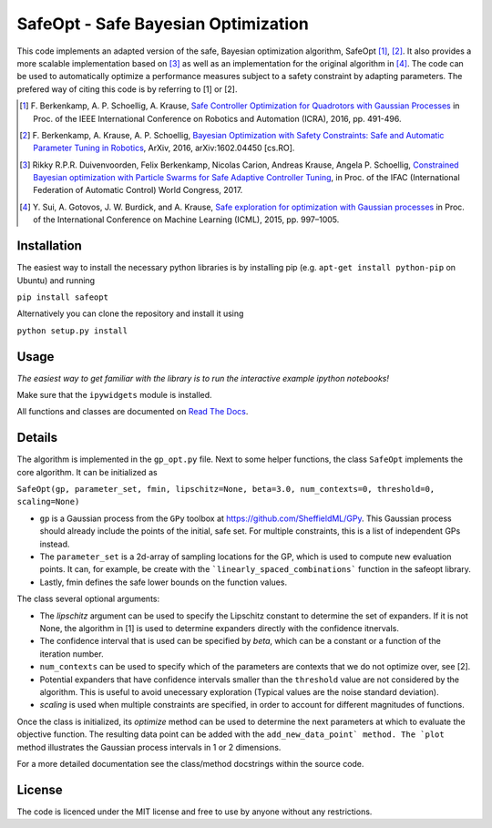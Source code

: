 ====================================
SafeOpt - Safe Bayesian Optimization
====================================

.. image:: https://travis-ci.org/befelix/SafeOpt.svg?branch=master
  :target: https://travis-ci.org/befelix/SafeOpt
  :alt: Build Status
.. image:: https://readthedocs.org/projects/safeopt/badge/?version=latest
  :target: http://safeopt.readthedocs.io/en/latest/?badge=latest
  :alt: Documentation Status

This code implements an adapted version of the safe, Bayesian optimization algorithm, SafeOpt [1]_, [2]_. It also provides a more scalable implementation based on [3]_ as well as an implementation for the original algorithm in [4]_.
The code can be used to automatically optimize a performance measures subject to a safety constraint by adapting parameters.
The prefered way of citing this code is by referring to [1] or [2].

.. image:: http://img.youtube.com/vi/GiqNQdzc5TI/0.jpg
  :target: http://www.youtube.com/watch?feature=player_embedded&v=GiqNQdzc5TI
  :alt: Youtube video

.. [1] F. Berkenkamp, A. P. Schoellig, A. Krause,
  `Safe Controller Optimization for Quadrotors with Gaussian Processes <http://arxiv.org/abs/1509.01066>`_
  in Proc. of the IEEE International Conference on Robotics and Automation (ICRA), 2016, pp. 491-496.

.. [2] F. Berkenkamp, A. Krause, A. P. Schoellig,
  `Bayesian Optimization with Safety Constraints: Safe and Automatic Parameter Tuning in Robotics  <http://arxiv.org/abs/1602.04450>`_,
  ArXiv, 2016, arXiv:1602.04450 [cs.RO].

.. [3] Rikky R.P.R. Duivenvoorden, Felix Berkenkamp, Nicolas Carion, Andreas Krause, Angela P. Schoellig,
  `Constrained Bayesian optimization with Particle Swarms for Safe Adaptive Controller Tuning <http://www.dynsyslab.org/wp-content/papercite-data/pdf/duivenvoorden-ifac17.pdf>`_,
  in Proc. of the IFAC (International Federation of Automatic Control) World Congress, 2017.

.. [4] Y. Sui, A. Gotovos, J. W. Burdick, and A. Krause,
  `Safe exploration for optimization with Gaussian processes <https://las.inf.ethz.ch/files/sui15icml-long.pdf>`_
  in Proc. of the International Conference on Machine Learning (ICML), 2015, pp. 997–1005.


Installation
------------
The easiest way to install the necessary python libraries is by installing pip (e.g. ``apt-get install python-pip`` on Ubuntu) and running

``pip install safeopt``

Alternatively you can clone the repository and install it using

``python setup.py install``

Usage
-----

*The easiest way to get familiar with the library is to run the interactive example ipython notebooks!*

Make sure that the ``ipywidgets`` module is installed.

All functions and classes are documented on `Read The Docs <http://safeopt.readthedocs.org/en/latest/>`_.

Details
-------

The algorithm is implemented in the ``gp_opt.py`` file. Next to some helper
functions, the class ``SafeOpt`` implements the core algorithm. It can be
initialized as

``SafeOpt(gp, parameter_set, fmin, lipschitz=None, beta=3.0, num_contexts=0, threshold=0, scaling=None)``

* ``gp`` is a Gaussian process from the ``GPy`` toolbox at `<https://github.com/SheffieldML/GPy>`_. This Gaussian process should already include the points of the initial, safe set. For multiple constraints, this is a list of independent GPs instead.
* The ``parameter_set`` is a 2d-array of sampling locations for the GP, which is used to compute new evaluation points. It can, for example, be create with the ```linearly_spaced_combinations``` function in the safeopt library.
* Lastly, fmin defines the safe lower bounds on the function values.

The class several optional arguments:

* The `lipschitz` argument can be used to specify the Lipschitz constant to determine the set of expanders. If it is not None, the algorithm in [1] is used to determine expanders directly with the confidence itnervals.
* The confidence interval that is used can be specified by `beta`, which can be a constant or a function of the iteration number.
* ``num_contexts`` can be used to specify which of the parameters are contexts that we do not optimize over, see [2].
* Potential expanders that have confidence intervals smaller than the ``threshold`` value are not considered by the algorithm. This is useful to avoid unecessary exploration (Typical values are the noise standard deviation).
* `scaling` is used when multiple constraints are specified, in order to account for different magnitudes of functions.

Once the class is initialized, its `optimize` method can be used to determine the next parameters at which to evaluate the objective function.
The resulting data point can be added with the ``add_new_data_point` method. The `plot`` method illustrates the Gaussian process intervals in 1 or 2 dimensions.

For a more detailed documentation see the class/method docstrings within the source code.

License
-------

The code is licenced under the MIT license and free to use by anyone without any restrictions.


